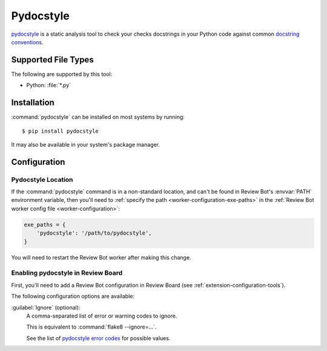 .. _tool-pydocstyle:

===========
Pydocstyle
===========

pydocstyle_ is a static analysis tool to check your checks docstrings in
your Python code against common `docstring conventions`_.


.. _docstring conventions:
   http://www.pydocstyle.org/en/stable/error_codes.html#default-conventions
.. _pydocstyle: http://www.pydocstyle.org/


Supported File Types
====================

The following are supported by this tool:

* Python: :file:`*.py`


Installation
============

:command:`pydocstyle` can be installed on most systems by running::

    $ pip install pydocstyle

It may also be available in your system's package manager.


Configuration
=============

Pydocstyle Location
-------------------

If the :command:`pydocstyle` command is in a non-standard location, and can't
be found in Review Bot's :envvar:`PATH` environment variable, then you'll need
to :ref:`specify the path <worker-configuration-exe-paths>` in the
:ref:`Review Bot worker config file <worker-configuration>`:

.. code-block:: python

    exe_paths = {
        'pydocstyle': '/path/to/pydocstyle',
    }

You will need to restart the Review Bot worker after making this change.


Enabling pydocstyle in Review Board
-----------------------------------

First, you'll need to add a Review Bot configuration in Review Board (see
:ref:`extension-configuration-tools`).

The following configuration options are available:

:guilabel:`Ignore` (optional):
    A comma-separated list of error or warning codes to ignore.

    This is equivalent to :command:`flake8 --ignore=...`.

    See the list of `pydocstyle error codes`_ for possible values.


.. _pydocstyle error codes:
   http://www.pydocstyle.org/en/stable/error_codes.html
